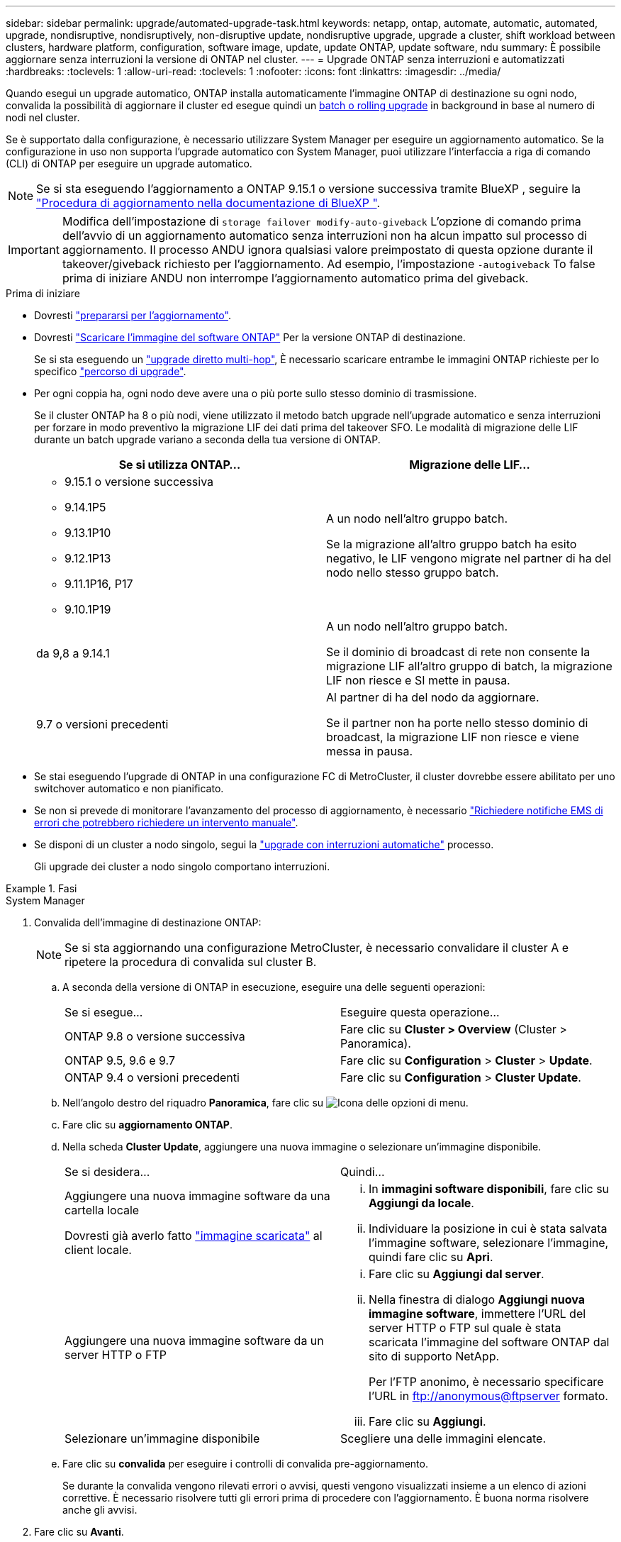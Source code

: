---
sidebar: sidebar 
permalink: upgrade/automated-upgrade-task.html 
keywords: netapp, ontap, automate, automatic, automated, upgrade, nondisruptive, nondisruptively, non-disruptive update, nondisruptive upgrade, upgrade a cluster, shift workload between clusters, hardware platform, configuration, software image, update, update ONTAP, update software, ndu 
summary: È possibile aggiornare senza interruzioni la versione di ONTAP nel cluster. 
---
= Upgrade ONTAP senza interruzioni e automatizzati
:hardbreaks:
:toclevels: 1
:allow-uri-read: 
:toclevels: 1
:nofooter: 
:icons: font
:linkattrs: 
:imagesdir: ../media/


[role="lead"]
Quando esegui un upgrade automatico, ONTAP installa automaticamente l'immagine ONTAP di destinazione su ogni nodo, convalida la possibilità di aggiornare il cluster ed esegue quindi un xref:concept_upgrade_methods.html[batch o rolling upgrade] in background in base al numero di nodi nel cluster.

Se è supportato dalla configurazione, è necessario utilizzare System Manager per eseguire un aggiornamento automatico.  Se la configurazione in uso non supporta l'upgrade automatico con System Manager, puoi utilizzare l'interfaccia a riga di comando (CLI) di ONTAP per eseguire un upgrade automatico.


NOTE: Se si sta eseguendo l'aggiornamento a ONTAP 9.15.1 o versione successiva tramite BlueXP , seguire la link:https://docs.netapp.com/us-en/bluexp-software-updates/get-started/software-updates.html["Procedura di aggiornamento nella documentazione di BlueXP "^].


IMPORTANT: Modifica dell'impostazione di `storage failover modify-auto-giveback` L'opzione di comando prima dell'avvio di un aggiornamento automatico senza interruzioni non ha alcun impatto sul processo di aggiornamento. Il processo ANDU ignora qualsiasi valore preimpostato di questa opzione durante il takeover/giveback richiesto per l'aggiornamento. Ad esempio, l'impostazione `-autogiveback` To false prima di iniziare ANDU non interrompe l'aggiornamento automatico prima del giveback.

.Prima di iniziare
* Dovresti link:prepare.html["prepararsi per l'aggiornamento"].
* Dovresti link:download-software-image.html["Scaricare l'immagine del software ONTAP"] Per la versione ONTAP di destinazione.
+
Se si sta eseguendo un link:https://docs.netapp.com/us-en/ontap/upgrade/concept_upgrade_paths.html#types-of-upgrade-paths["upgrade diretto multi-hop"], È necessario scaricare entrambe le immagini ONTAP richieste per lo specifico link:https://docs.netapp.com/us-en/ontap/upgrade/concept_upgrade_paths.html#supported-upgrade-paths["percorso di upgrade"].

* Per ogni coppia ha, ogni nodo deve avere una o più porte sullo stesso dominio di trasmissione.
+
Se il cluster ONTAP ha 8 o più nodi, viene utilizzato il metodo batch upgrade nell'upgrade automatico e senza interruzioni per forzare in modo preventivo la migrazione LIF dei dati prima del takeover SFO.  Le modalità di migrazione delle LIF durante un batch upgrade variano a seconda della tua versione di ONTAP.

+
[cols="2"]
|===
| Se si utilizza ONTAP... | Migrazione delle LIF... 


 a| 
** 9.15.1 o versione successiva
** 9.14.1P5
** 9.13.1P10
** 9.12.1P13
** 9.11.1P16, P17
** 9.10.1P19

| A un nodo nell'altro gruppo batch.

Se la migrazione all'altro gruppo batch ha esito negativo, le LIF vengono migrate nel partner di ha del nodo nello stesso gruppo batch. 


| da 9,8 a 9.14.1 | A un nodo nell'altro gruppo batch.

Se il dominio di broadcast di rete non consente la migrazione LIF all'altro gruppo di batch, la migrazione LIF non riesce e SI mette in pausa. 


| 9.7 o versioni precedenti | Al partner di ha del nodo da aggiornare.

Se il partner non ha porte nello stesso dominio di broadcast, la migrazione LIF non riesce e viene messa in pausa. 
|===
* Se stai eseguendo l'upgrade di ONTAP in una configurazione FC di MetroCluster, il cluster dovrebbe essere abilitato per uno switchover automatico e non pianificato.
* Se non si prevede di monitorare l'avanzamento del processo di aggiornamento, è necessario link:../error-messages/configure-ems-notifications-sm-task.html["Richiedere notifiche EMS di errori che potrebbero richiedere un intervento manuale"].
* Se disponi di un cluster a nodo singolo, segui la link:../system-admin/single-node-clusters.html["upgrade con interruzioni automatiche"] processo.
+
Gli upgrade dei cluster a nodo singolo comportano interruzioni.



.Fasi
[role="tabbed-block"]
====
.System Manager
--
. Convalida dell'immagine di destinazione ONTAP:
+

NOTE: Se si sta aggiornando una configurazione MetroCluster, è necessario convalidare il cluster A e ripetere la procedura di convalida sul cluster B.

+
.. A seconda della versione di ONTAP in esecuzione, eseguire una delle seguenti operazioni:
+
|===


| Se si esegue... | Eseguire questa operazione... 


| ONTAP 9.8 o versione successiva  a| 
Fare clic su *Cluster > Overview* (Cluster > Panoramica).



| ONTAP 9.5, 9.6 e 9.7  a| 
Fare clic su *Configuration* > *Cluster* > *Update*.



| ONTAP 9.4 o versioni precedenti  a| 
Fare clic su *Configuration* > *Cluster Update*.

|===
.. Nell'angolo destro del riquadro *Panoramica*, fare clic su image:icon_kabob.gif["Icona delle opzioni di menu"].
.. Fare clic su *aggiornamento ONTAP*.
.. Nella scheda *Cluster Update*, aggiungere una nuova immagine o selezionare un'immagine disponibile.
+
|===


| Se si desidera... | Quindi... 


 a| 
Aggiungere una nuova immagine software da una cartella locale

Dovresti già averlo fatto link:download-software-image.html["immagine scaricata"] al client locale.
 a| 
... In *immagini software disponibili*, fare clic su *Aggiungi da locale*.
... Individuare la posizione in cui è stata salvata l'immagine software, selezionare l'immagine, quindi fare clic su *Apri*.




 a| 
Aggiungere una nuova immagine software da un server HTTP o FTP
 a| 
... Fare clic su *Aggiungi dal server*.
... Nella finestra di dialogo *Aggiungi nuova immagine software*, immettere l'URL del server HTTP o FTP sul quale è stata scaricata l'immagine del software ONTAP dal sito di supporto NetApp.
+
Per l'FTP anonimo, è necessario specificare l'URL in ftp://anonymous@ftpserver[] formato.

... Fare clic su *Aggiungi*.




 a| 
Selezionare un'immagine disponibile
 a| 
Scegliere una delle immagini elencate.

|===
.. Fare clic su *convalida* per eseguire i controlli di convalida pre-aggiornamento.
+
Se durante la convalida vengono rilevati errori o avvisi, questi vengono visualizzati insieme a un elenco di azioni correttive. È necessario risolvere tutti gli errori prima di procedere con l'aggiornamento.  È buona norma risolvere anche gli avvisi.



. Fare clic su *Avanti*.
. Fare clic su *Aggiorna*.
+
La convalida viene eseguita di nuovo. Gli eventuali errori o avvisi rimanenti vengono visualizzati insieme a un elenco di azioni correttive.  Gli errori devono essere corretti prima di procedere con l'aggiornamento.  Se la convalida viene completata con avvisi, è possibile correggere gli avvisi o scegliere *Aggiorna con avvisi*.

+

NOTE: Per impostazione predefinita, ONTAP utilizza link:concept_upgrade_methods.html["processo di aggiornamento in batch"] per aggiornare i cluster con otto o più nodi.  A partire da ONTAP 9.10.1, se si preferisce, è possibile selezionare *Aggiorna una coppia ha alla volta* per sovrascrivere l'impostazione predefinita e fare in modo che il cluster aggiorni una coppia ha alla volta utilizzando il processo di rolling upgrade.

+
Per le configurazioni MetroCluster con più di 2 nodi, il processo di upgrade ONTAP viene avviato contemporaneamente sulle coppie ha in entrambi i siti.  Per una configurazione MetroCluster a 2 nodi, l'upgrade viene avviato per primo nel sito in cui non è stato avviato. L'aggiornamento sul sito rimanente inizia dopo il completamento del primo aggiornamento.

. Se l'aggiornamento viene sospeso a causa di un errore, fare clic sul messaggio di errore per visualizzare i dettagli, quindi correggere l'errore e. link:resume-upgrade-after-andu-error.html["riprendere l'aggiornamento"].


.Al termine
Una volta completato l'aggiornamento, il nodo viene riavviato e viene reindirizzato alla pagina di accesso di System Manager. Se il riavvio del nodo richiede molto tempo, è necessario aggiornare il browser.

--
.CLI
--
. Convalidare l'immagine del software di destinazione ONTAP
+

NOTE: Se stai aggiornando una configurazione MetroCluster, devi prima eseguire i seguenti passaggi sul cluster A, quindi eseguire gli stessi passaggi sul cluster B.

+
.. Eliminare il pacchetto software ONTAP precedente:
+
[source, cli]
----
cluster image package delete -version <previous_ONTAP_Version>
----
.. Caricare l'immagine software ONTAP di destinazione nell'archivio dei pacchetti cluster:
+
[source, cli]
----
cluster image package get -url location
----
+
[listing]
----
cluster1::> cluster image package get -url http://www.example.com/software/9.13.1/image.tgz

Package download completed.
Package processing completed.
----
+
Se si sta eseguendo un link:https://docs.netapp.com/us-en/ontap/upgrade/concept_upgrade_paths.html#types-of-upgrade-paths["upgrade diretto multi-hop"], È inoltre necessario caricare il pacchetto software per la versione intermedia di ONTAP richiesta per l'aggiornamento. Ad esempio, se si sta eseguendo l'aggiornamento da 9,8 a 9.13.1, è necessario caricare il pacchetto software per ONTAP 9.12.1, quindi utilizzare lo stesso comando per caricare il pacchetto software per 9.13.1.

.. Verificare che il pacchetto software sia disponibile nel repository dei pacchetti del cluster:
+
[source, cli]
----
cluster image package show-repository
----
+
[listing]
----
cluster1::> cluster image package show-repository
Package Version  Package Build Time
---------------- ------------------
9.13.1              MM/DD/YYYY 10:32:15
----
.. Eseguire i controlli automatici pre-aggiornamento:
+
[source, cli]
----
cluster image validate -version <package_version_number>
----
+
Se si sta eseguendo un link:https://docs.netapp.com/us-en/ontap/upgrade/concept_upgrade_paths.html#types-of-upgrade-paths["upgrade diretto multi-hop"],È sufficiente utilizzare il pacchetto ONTAP di destinazione per la verifica.  Non è necessario convalidare separatamente l'immagine di aggiornamento intermedia.  Ad esempio, se si sta eseguendo l'aggiornamento da 9,8 a 9.13.1, utilizzare il pacchetto 9.13.1 per la verifica. Non è necessario convalidare il pacchetto 9.12.1 separatamente.

+
[listing]
----
cluster1::> cluster image validate -version 9.13.1

WARNING: There are additional manual upgrade validation checks that must be performed after these automated validation checks have completed...
----
.. Monitorare l'avanzamento della convalida:
+
[source, cli]
----
cluster image show-update-progress
----
.. Completare tutte le azioni richieste identificate dalla convalida.
.. Se si sta aggiornando una configurazione MetroCluster, ripetere i passaggi precedenti sul cluster B.


. Generare una stima dell'aggiornamento del software:
+
[source, cli]
----
cluster image update -version <package_version_number> -estimate-only
----
+

NOTE: Se si sta aggiornando una configurazione MetroCluster, è possibile eseguire questo comando sul cluster A o B.  Non è necessario eseguirlo su entrambi i cluster.

+
La stima dell'aggiornamento software visualizza i dettagli relativi a ciascun componente da aggiornare e la durata stimata dell'aggiornamento.

. Eseguire l'aggiornamento del software:
+
[source, cli]
----
cluster image update -version <package_version_number>
----
+
** Se si sta eseguendo un link:https://docs.netapp.com/us-en/ontap/upgrade/concept_upgrade_paths.html#types-of-upgrade-paths["upgrade diretto multi-hop"], Utilizzare la versione ONTAP di destinazione per il numero_versione_pacchetto. Ad esempio, se si esegue l'aggiornamento da ONTAP 9.8 a 9.13.1, utilizzare 9.13.1 come numero_versione_pacchetto.
** Per impostazione predefinita, ONTAP utilizza link:concept_upgrade_methods.html["processo di aggiornamento in batch"] per aggiornare i cluster con otto o più nodi.  Se si preferisce, è possibile utilizzare `-force-rolling` parametro che consente di ignorare il processo predefinito e di aggiornare il cluster di un nodo alla volta utilizzando il processo di aggiornamento in sequenza.
** Dopo aver completato ogni takeover e giveback, l'aggiornamento attende 8 minuti per consentire alle applicazioni client di eseguire il ripristino dalla pausa in i/o che si verifica durante il takeover e il giveback. Se l'ambiente richiede più o meno tempo per la stabilizzazione del client, è possibile utilizzare `-stabilize-minutes` parametro per specificare una quantità diversa di tempo di stabilizzazione.
** Per le configurazioni MetroCluster con 4 nodi in più, l'upgrade automatizzato si avvia contemporaneamente sulle coppie ha in entrambi i siti.  Per una configurazione MetroCluster a 2 nodi, l'upgrade viene avviato dal sito in cui non è stato avviato. L'aggiornamento sul sito rimanente inizia dopo il completamento del primo aggiornamento.


+
[listing]
----
cluster1::> cluster image update -version 9.13.1

Starting validation for this update. Please wait..

It can take several minutes to complete validation...

WARNING: There are additional manual upgrade validation checks...

Pre-update Check      Status     Error-Action
--------------------- ---------- --------------------------------------------
...
20 entries were displayed

Would you like to proceed with update ? {y|n}: y
Starting update...

cluster-1::>
----
. Visualizzare l'avanzamento dell'aggiornamento del cluster:
+
[source, cli]
----
cluster image show-update-progress
----
+
Se si sta aggiornando una configurazione MetroCluster a 4 o 8 nodi, il `cluster image show-update-progress` command visualizza solo l'avanzamento del nodo su cui viene eseguito il comando. È necessario eseguire il comando su ciascun nodo per visualizzare l'avanzamento dei singoli nodi.

. Verificare che l'aggiornamento sia stato completato correttamente su ciascun nodo.
+
[source, cli]
----
cluster image show-update-progress
----
+
[listing]
----
cluster1::> cluster image show-update-progress

                                             Estimated         Elapsed
Update Phase         Status                   Duration        Duration
-------------------- ----------------- --------------- ---------------
Pre-update checks    completed                00:10:00        00:02:07
Data ONTAP updates   completed                01:31:00        01:39:00
Post-update checks   completed                00:10:00        00:02:00
3 entries were displayed.

Updated nodes: node0, node1.
----
. Attivare una notifica AutoSupport:
+
[source, cli]
----
autosupport invoke -node * -type all -message "Finishing_NDU"
----
+
Se il cluster non è configurato per l'invio di messaggi AutoSupport, una copia della notifica viene salvata localmente.

. Se stai eseguendo l'upgrade di una configurazione MetroCluster FC a 2 nodi, verifica che il cluster sia abilitato per lo switchover automatico e non pianificato.
+

NOTE: Se si sta aggiornando una configurazione standard, una configurazione IP MetroCluster o una configurazione FC MetroCluster con più di 2 nodi, non è necessario eseguire questa operazione.

+
.. Controllare se è attivato lo switchover automatico non pianificato:
+
[source, cli]
----
metrocluster show
----
+
Se è attivato lo switchover automatico non pianificato, nell'output del comando viene visualizzata la seguente istruzione:

+
....
AUSO Failure Domain    auso-on-cluster-disaster
....
.. Se l'istruzione non viene visualizzata nell'output, abilitare lo switchover automatico non pianificato:
+
[source, cli]
----
metrocluster modify -auto-switchover-failure-domain auso-on-cluster-disaster
----
.. Verificare che sia stato attivato lo switchover automatico non pianificato:
+
[source, cli]
----
metrocluster show
----




--
====


== Riprendere l'aggiornamento del software ONTAP dopo un errore nel processo di aggiornamento automatico

Se un aggiornamento automatico del software ONTAP si interrompe a causa di un errore, è necessario risolvere l'errore e continuare l'aggiornamento.  Una volta risolto l'errore, è possibile scegliere di continuare il processo di aggiornamento automatico o di completare manualmente il processo di aggiornamento. Se si sceglie di continuare l'aggiornamento automatico, non eseguire manualmente alcuna procedura di aggiornamento.

.Fasi
[role="tabbed-block"]
====
.System Manager
--
. A seconda della versione di ONTAP in esecuzione, eseguire una delle seguenti operazioni:
+
|===


| Se si esegue... | Quindi... 


 a| 
ONTAP 9.8 o versione successiva
 a| 
Fare clic su *Cluster* > *Overview*



 a| 
ONTAP 9,7, 9,6 o 9,5
 a| 
Fare clic su *Configuration* > *Cluster* > *Update*.



 a| 
ONTAP 9.4 o versioni precedenti
 a| 
** Fare clic su *Configuration* > *Cluster Update*.
** Nell'angolo destro del riquadro *Panoramica*, fare clic sui tre punti verticali blu e selezionare *aggiornamento ONTAP*.


|===
. Continuare l'aggiornamento automatico o annullarlo e continuare manualmente.
+
|===


| Se si desidera... | Quindi... 


 a| 
Riprendere l'aggiornamento automatico
 a| 
Fare clic su *Riprendi*.



 a| 
Annullare l'aggiornamento automatico e continuare manualmente
 a| 
Fare clic su *Annulla*.

|===


--
.CLI
--
. Visualizzare l'errore di aggiornamento:
+
[source, cli]
----
cluster image show-update-progress
----
. Risolvere l'errore.
. Riprendere l'aggiornamento:
+
|===


| Se si desidera... | Immettere il seguente comando... 


 a| 
Riprendere l'aggiornamento automatico
 a| 
[source, cli]
----
cluster image resume-update
----


 a| 
Annullare l'aggiornamento automatico e continuare manualmente
 a| 
[source, cli]
----
cluster image cancel-update
----
|===


--
====
.Al termine
link:task_what_to_do_after_upgrade.html["Eseguire i controlli post-aggiornamento"].



== Video: Aggiornamenti semplificativi

Date un'occhiata alle funzionalità di aggiornamento ONTAP semplificate di Gestione sistemi in ONTAP 9.8.

video::xwwX8vrrmIk[youtube,width=848,height=480]
.Informazioni correlate
* https://aiq.netapp.com/["Avviare Active IQ"]
* https://docs.netapp.com/us-en/active-iq/["Documentazione Active IQ"]

